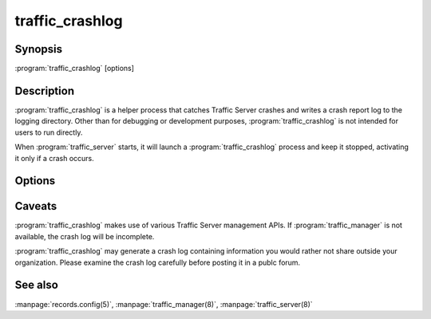.. Licensed to the Apache Software Foundation (ASF) under one
   or more contributor license agreements.  See the NOTICE file
  distributed with this work for additional information
  regarding copyright ownership.  The ASF licenses this file
  to you under the Apache License, Version 2.0 (the
  "License"); you may not use this file except in compliance
  with the License.  You may obtain a copy of the License at

   http://www.apache.org/licenses/LICENSE-2.0

  Unless required by applicable law or agreed to in writing,
  software distributed under the License is distributed on an
  "AS IS" BASIS, WITHOUT WARRANTIES OR CONDITIONS OF ANY
  KIND, either express or implied.  See the License for the
  specific language governing permissions and limitations
  under the License.

================
traffic_crashlog
================

Synopsis
========


:program:`traffic_crashlog` [options]

.. _traffic-crashlog-commands:

Description
===========

:program:`traffic_crashlog` is a helper process that catches Traffic Server
crashes and writes a crash report log to the logging directory. Other than for
debugging or development purposes, :program:`traffic_crashlog` is not intended
for users to run directly.

When :program:`traffic_server` starts, it will launch a
:program:`traffic_crashlog` process and keep it stopped, activating
it only if a crash occurs.

Options
=======

.. program:: traffic_crashlog

.. option:: --host TRIPLE

    This option specifies the host triple for the process that
    :program:`traffic_crashlog` should examine. If a supported host
    triple is specified, :program:`traffic_crashlog` expects to
    receive a ``siginfo_t`` structure on it's standard input,
    followed by a ``ucontext_t``.

.. option:: --target PID

    Specifies the process ID of the crashing :program:`traffic_server`
    process. If this option is not specified, :program:`traffic_crashlog`
    assumes it should examine it's parent process.

.. option:: --syslog

    This option causes :program:`traffic_crashlog` to log the name
    of the crash log it creates to the system log.

.. option:: --debug

    This option enables debugging mode. In this mode,
    :program:`traffic_crashlog` emits the log to it's standard
    output.

.. option:: --wait

    This option causes :program:`traffic_crashlog` to stop itself
    immediately after it is launched. :program:`traffic_server`
    will allow it to continue only when a crash occurs.

Caveats
=======

:program:`traffic_crashlog` makes use of various Traffic Server management
APIs. If :program:`traffic_manager` is not available, the crash log will be
incomplete.

:program:`traffic_crashlog` may generate a crash log containing information you
would rather not share outside your organization. Please examine the crash log
carefully before posting it in a publc forum.

See also
========

:manpage:`records.config(5)`,
:manpage:`traffic_manager(8)`,
:manpage:`traffic_server(8)`
